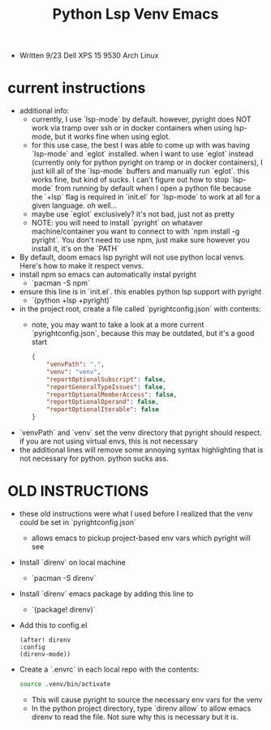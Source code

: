 #+title: Python Lsp Venv Emacs

- Written 9/23 Dell XPS 15 9530 Arch Linux
* current instructions
- additional info:
  - currently, I use `lsp-mode` by default. however, pyright does NOT work via tramp over ssh or in docker containers when using lsp-mode, but it works fine when using eglot.
  - for this use case, the best I was able to come up with was having `lsp-mode` and `eglot` installed. when I want to use `eglot` instead (currently only for python pyright on tramp or in docker containers), I just kill all of the `lsp-mode` buffers and manually run `eglot`. this works fine, but kind of sucks. I can't figure out how to stop `lsp-mode` from running by default when I open a python file because the `+lsp` flag is required in `init.el` for `lsp-mode` to work at all for a given language. oh well...
  - maybe use `eglot` exclusively? it's not bad, just not as pretty
  - NOTE: you will need to install `pyright` on whataver machine/container you want to connect to with `npm install -g pyright`. You don't need to use npm, just make sure however you install it, it's on the `PATH`
- By default, doom emacs lsp pyright will not use python local venvs. Here's how to make it respect venvs.
- install npm so emacs can automatically instal pyright
  - `pacman -S npm`
- ensure this line is in `init.el`. this enables python lsp support with pyright
  - `(python +lsp +pyright)`
- in the project root, create a file called `pyrightconfig.json` with contents:
  - note, you may want to take a look at a more current `pyrightconfig.json`, because this may be outdated, but it's a good start
    #+BEGIN_SRC json
    {
        "venvPath": ".",
        "venv": "venv",
        "reportOptionalSubscript": false,
        "reportGeneralTypeIssues": false,
        "reportOptionalMemberAccess": false,
        "reportOptionalOperand": false,
        "reportOptionalIterable": false
    }
    #+END_SRC
- `venvPath` and `venv` set the venv directory that pyright should respect. if you are not using virtual envs, this is not necessary
- the additional lines will remove some annoying syntax highlighting that is not necessary for python. python sucks ass.

* OLD INSTRUCTIONS
- these old instructions were what I used before I realized that the venv could be set in `pyrightconfig.json`
  - allows emacs to pickup project-based env vars which pyright will see
- Install `direnv` on local machine
  - `pacman -S direnv`
- Install `direnv` emacs package by adding this line to
  - `(package! direnv)`
- Add this to config.el
  #+BEGIN_SRC elisp
  (after! direnv
  :config
  (direnv-mode))
  #+END_SRC
- Create a `.envrc` in each local repo with the contents:
  #+BEGIN_SRC bash
  source .venv/bin/activate
  #+END_SRC
  - This will cause pyright to source the necessary env vars for the venv
  - In the python project directory, type `direnv allow` to allow emacs direnv to read the file. Not sure why this is necessary but it is.
